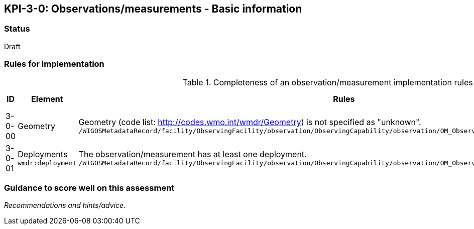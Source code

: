 == KPI-3-0: Observations/measurements - Basic information

=== Status

Draft

=== Rules for implementation

.Completeness of an observation/measurement implementation rules
|===
|ID |Element |Rules |Maximum score 

|3-0-00
|Geometry 
|Geometry (code list: http://codes.wmo.int/wmdr/Geometry) is not specified as "unknown".
`/WIGOSMetadataRecord/facility/ObservingFacility/observation/ObservingCapability/observation/OM_Observation/type`
|1

|3-0-01
|Deployments
`wmdr:deployment`
|The 	observation/measurement has at least one deployment.
`/WIGOSMetadataRecord/facility/ObservingFacility/observation/ObservingCapability/observation/OM_Observation/procedure/Process/deployment`
|1


|===

=== Guidance to score well on this assessment

_Recommendations and hints/advice._
